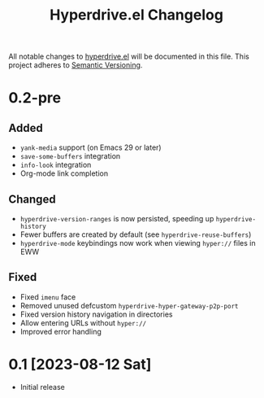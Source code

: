 #+TITLE: Hyperdrive.el Changelog

All notable changes to [[https://ushin.org/hyperdrive/hyperdrive-manual.html][hyperdrive.el]] will be documented in this file.
This project adheres to [[https://semver.org/spec/v2.0.0.html][Semantic Versioning]].

* 0.2-pre

** Added

- ~yank-media~ support (on Emacs 29 or later)
- ~save-some-buffers~ integration
- ~info-look~ integration
- Org-mode link completion

** Changed

- ~hyperdrive-version-ranges~ is now persisted, speeding up ~hyperdrive-history~
- Fewer buffers are created by default (see ~hyperdrive-reuse-buffers~)
- ~hyperdrive-mode~ keybindings now work when viewing =hyper://= files in EWW

** Fixed

- Fixed ~imenu~ face
- Removed unused defcustom ~hyperdrive-hyper-gateway-p2p-port~
- Fixed version history navigation in directories
- Allow entering URLs without ~hyper://~
- Improved error handling

* 0.1 [2023-08-12 Sat]

- Initial release
